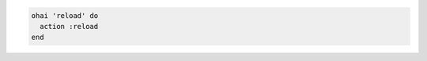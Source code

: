 .. This is an included how-to. 

.. To reload |ohai|:

.. code-block:: ruby

   ohai 'reload' do
     action :reload
   end
